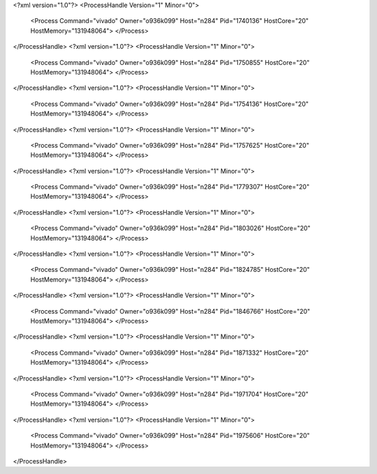 <?xml version="1.0"?>
<ProcessHandle Version="1" Minor="0">
    <Process Command="vivado" Owner="o936k099" Host="n284" Pid="1740136" HostCore="20" HostMemory="131948064">
    </Process>
</ProcessHandle>
<?xml version="1.0"?>
<ProcessHandle Version="1" Minor="0">
    <Process Command="vivado" Owner="o936k099" Host="n284" Pid="1750855" HostCore="20" HostMemory="131948064">
    </Process>
</ProcessHandle>
<?xml version="1.0"?>
<ProcessHandle Version="1" Minor="0">
    <Process Command="vivado" Owner="o936k099" Host="n284" Pid="1754136" HostCore="20" HostMemory="131948064">
    </Process>
</ProcessHandle>
<?xml version="1.0"?>
<ProcessHandle Version="1" Minor="0">
    <Process Command="vivado" Owner="o936k099" Host="n284" Pid="1757625" HostCore="20" HostMemory="131948064">
    </Process>
</ProcessHandle>
<?xml version="1.0"?>
<ProcessHandle Version="1" Minor="0">
    <Process Command="vivado" Owner="o936k099" Host="n284" Pid="1779307" HostCore="20" HostMemory="131948064">
    </Process>
</ProcessHandle>
<?xml version="1.0"?>
<ProcessHandle Version="1" Minor="0">
    <Process Command="vivado" Owner="o936k099" Host="n284" Pid="1803026" HostCore="20" HostMemory="131948064">
    </Process>
</ProcessHandle>
<?xml version="1.0"?>
<ProcessHandle Version="1" Minor="0">
    <Process Command="vivado" Owner="o936k099" Host="n284" Pid="1824785" HostCore="20" HostMemory="131948064">
    </Process>
</ProcessHandle>
<?xml version="1.0"?>
<ProcessHandle Version="1" Minor="0">
    <Process Command="vivado" Owner="o936k099" Host="n284" Pid="1846766" HostCore="20" HostMemory="131948064">
    </Process>
</ProcessHandle>
<?xml version="1.0"?>
<ProcessHandle Version="1" Minor="0">
    <Process Command="vivado" Owner="o936k099" Host="n284" Pid="1871332" HostCore="20" HostMemory="131948064">
    </Process>
</ProcessHandle>
<?xml version="1.0"?>
<ProcessHandle Version="1" Minor="0">
    <Process Command="vivado" Owner="o936k099" Host="n284" Pid="1971704" HostCore="20" HostMemory="131948064">
    </Process>
</ProcessHandle>
<?xml version="1.0"?>
<ProcessHandle Version="1" Minor="0">
    <Process Command="vivado" Owner="o936k099" Host="n284" Pid="1975606" HostCore="20" HostMemory="131948064">
    </Process>
</ProcessHandle>
